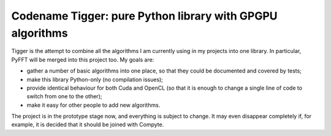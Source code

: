 ==========================================================
Codename Tigger: pure Python library with GPGPU algorithms
==========================================================

Tigger is the attempt to combine all the algorithms I am currently using in my projects into one library.
In particular, PyFFT will be merged into this project too.
My goals are:

* gather a number of basic algorithms into one place, so that they could be documented and covered by tests;
* make this library Python-only (no compilation issues);
* provide identical behaviour for both Cuda and OpenCL (so that it is enough to change a single line of code to switch from one to the other);
* make it easy for other people to add new algorithms.

The project is in the prototype stage now, and everything is subject to change.
It may even disappear completely if, for example, it is decided that it should be joined with Compyte.
